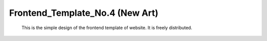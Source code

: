 Frontend_Template_No.4 (New Art)
============================================
      This is the simple design of the frontend template of website. It is freely distributed.
